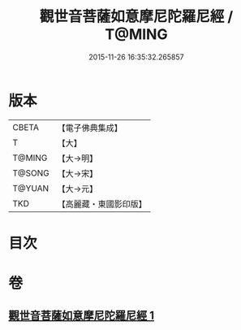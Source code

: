 #+TITLE: 觀世音菩薩如意摩尼陀羅尼經 / T@MING
#+DATE: 2015-11-26 16:35:32.265857
* 版本
 |     CBETA|【電子佛典集成】|
 |         T|【大】     |
 |    T@MING|【大→明】   |
 |    T@SONG|【大→宋】   |
 |    T@YUAN|【大→元】   |
 |       TKD|【高麗藏・東國影印版】|

* 目次
* 卷
** [[file:KR6j0290_001.txt][觀世音菩薩如意摩尼陀羅尼經 1]]
